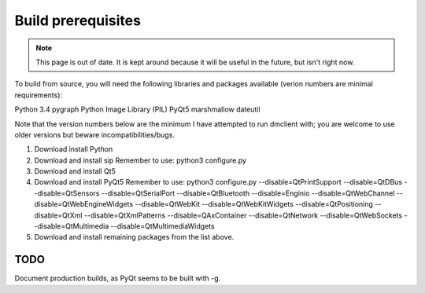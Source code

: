 Build prerequisites
===================

.. note::
    This page is out of date. It is kept around because it will be useful
    in the future, but isn't right now.

To build from source, you will need the following libraries and packages
available (verion numbers are minimal requirements):

Python 3.4
pygraph
Python Image Library (PIL)
PyQt5
marshmallow
dateutil

Note that the version numbers below are the minimum I have attempted to run
dmclient with; you are welcome to use older versions but beware
incompatibilities/bugs.


1. Download install Python
2. Download and install sip
   Remember to use: python3 configure.py
3. Download and install Qt5
4. Download and install PyQt5
   Remember to use:
   python3 configure.py --disable=QtPrintSupport \
   --disable=QtDBus --disable=QtSensors --disable=QtSerialPort \
   --disable=QtBluetooth --disable=Enginio --disable=QtWebChannel \
   --disable=QtWebEngineWidgets --disable=QtWebKit --disable=QtWebKitWidgets \
   --disable=QtPositioning --disable=QtXml --disable=QtXmlPatterns \
   --disable=QAxContainer --disable=QtNetwork --disable=QtWebSockets \
   --disable=QtMultimedia --disable=QtMultimediaWidgets
5. Download and install remaining packages from the list above.

TODO
----

Document production builds, as PyQt seems to be built with -g.
